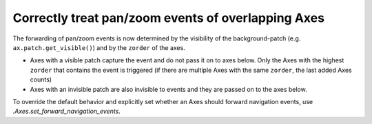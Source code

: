 Correctly treat pan/zoom events of overlapping Axes
---------------------------------------------------

The forwarding of pan/zoom events is now determined by the visibility of the
background-patch (e.g. ``ax.patch.get_visible()``) and by the ``zorder`` of the axes.

- Axes with a visible patch capture the event and do not pass it on to axes below.
  Only the Axes with the highest ``zorder`` that contains the event is triggered
  (if there are multiple Axes with the same ``zorder``, the last added Axes counts)
- Axes with an invisible patch are also invisible to events and they are passed on to the axes below.

To override the default behavior and explicitly set whether an Axes
should forward navigation events, use `.Axes.set_forward_navigation_events`.
